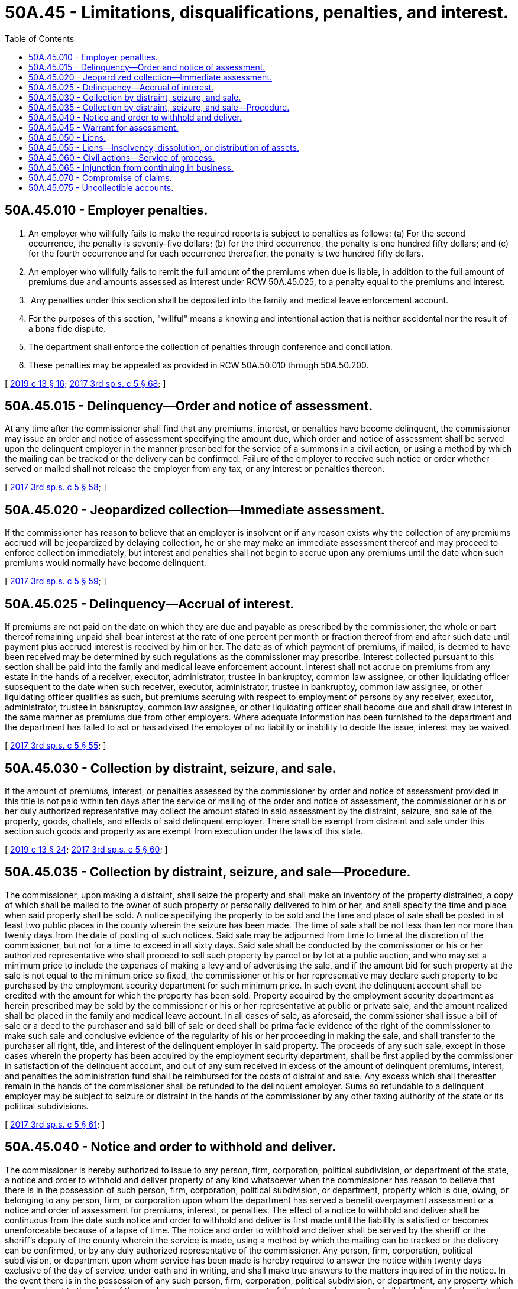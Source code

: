 = 50A.45 - Limitations, disqualifications, penalties, and interest.
:toc:

== 50A.45.010 - Employer penalties.
. An employer who willfully fails to make the required reports is subject to penalties as follows: (a) For the second occurrence, the penalty is seventy-five dollars; (b) for the third occurrence, the penalty is one hundred fifty dollars; and (c) for the fourth occurrence and for each occurrence thereafter, the penalty is two hundred fifty dollars.

. An employer who willfully fails to remit the full amount of the premiums when due is liable, in addition to the full amount of premiums due and amounts assessed as interest under RCW 50A.45.025, to a penalty equal to the premiums and interest.

.  Any penalties under this section shall be deposited into the family and medical leave enforcement account.

. For the purposes of this section, "willful" means a knowing and intentional action that is neither accidental nor the result of a bona fide dispute.

. The department shall enforce the collection of penalties through conference and conciliation.

. These penalties may be appealed as provided in RCW 50A.50.010 through 50A.50.200.

[ http://lawfilesext.leg.wa.gov/biennium/2019-20/Pdf/Bills/Session%20Laws/House/1399-S.SL.pdf?cite=2019%20c%2013%20§%2016[2019 c 13 § 16]; http://lawfilesext.leg.wa.gov/biennium/2017-18/Pdf/Bills/Session%20Laws/Senate/5975-S.SL.pdf?cite=2017%203rd%20sp.s.%20c%205%20§%2068[2017 3rd sp.s. c 5 § 68]; ]

== 50A.45.015 - Delinquency—Order and notice of assessment.
At any time after the commissioner shall find that any premiums, interest, or penalties have become delinquent, the commissioner may issue an order and notice of assessment specifying the amount due, which order and notice of assessment shall be served upon the delinquent employer in the manner prescribed for the service of a summons in a civil action, or using a method by which the mailing can be tracked or the delivery can be confirmed. Failure of the employer to receive such notice or order whether served or mailed shall not release the employer from any tax, or any interest or penalties thereon.

[ http://lawfilesext.leg.wa.gov/biennium/2017-18/Pdf/Bills/Session%20Laws/Senate/5975-S.SL.pdf?cite=2017%203rd%20sp.s.%20c%205%20§%2058[2017 3rd sp.s. c 5 § 58]; ]

== 50A.45.020 - Jeopardized collection—Immediate assessment.
If the commissioner has reason to believe that an employer is insolvent or if any reason exists why the collection of any premiums accrued will be jeopardized by delaying collection, he or she may make an immediate assessment thereof and may proceed to enforce collection immediately, but interest and penalties shall not begin to accrue upon any premiums until the date when such premiums would normally have become delinquent.

[ http://lawfilesext.leg.wa.gov/biennium/2017-18/Pdf/Bills/Session%20Laws/Senate/5975-S.SL.pdf?cite=2017%203rd%20sp.s.%20c%205%20§%2059[2017 3rd sp.s. c 5 § 59]; ]

== 50A.45.025 - Delinquency—Accrual of interest.
If premiums are not paid on the date on which they are due and payable as prescribed by the commissioner, the whole or part thereof remaining unpaid shall bear interest at the rate of one percent per month or fraction thereof from and after such date until payment plus accrued interest is received by him or her. The date as of which payment of premiums, if mailed, is deemed to have been received may be determined by such regulations as the commissioner may prescribe. Interest collected pursuant to this section shall be paid into the family and medical leave enforcement account. Interest shall not accrue on premiums from any estate in the hands of a receiver, executor, administrator, trustee in bankruptcy, common law assignee, or other liquidating officer subsequent to the date when such receiver, executor, administrator, trustee in bankruptcy, common law assignee, or other liquidating officer qualifies as such, but premiums accruing with respect to employment of persons by any receiver, executor, administrator, trustee in bankruptcy, common law assignee, or other liquidating officer shall become due and shall draw interest in the same manner as premiums due from other employers. Where adequate information has been furnished to the department and the department has failed to act or has advised the employer of no liability or inability to decide the issue, interest may be waived.

[ http://lawfilesext.leg.wa.gov/biennium/2017-18/Pdf/Bills/Session%20Laws/Senate/5975-S.SL.pdf?cite=2017%203rd%20sp.s.%20c%205%20§%2055[2017 3rd sp.s. c 5 § 55]; ]

== 50A.45.030 - Collection by distraint, seizure, and sale.
If the amount of premiums, interest, or penalties assessed by the commissioner by order and notice of assessment provided in this title is not paid within ten days after the service or mailing of the order and notice of assessment, the commissioner or his or her duly authorized representative may collect the amount stated in said assessment by the distraint, seizure, and sale of the property, goods, chattels, and effects of said delinquent employer. There shall be exempt from distraint and sale under this section such goods and property as are exempt from execution under the laws of this state.

[ http://lawfilesext.leg.wa.gov/biennium/2019-20/Pdf/Bills/Session%20Laws/House/1399-S.SL.pdf?cite=2019%20c%2013%20§%2024[2019 c 13 § 24]; http://lawfilesext.leg.wa.gov/biennium/2017-18/Pdf/Bills/Session%20Laws/Senate/5975-S.SL.pdf?cite=2017%203rd%20sp.s.%20c%205%20§%2060[2017 3rd sp.s. c 5 § 60]; ]

== 50A.45.035 - Collection by distraint, seizure, and sale—Procedure.
The commissioner, upon making a distraint, shall seize the property and shall make an inventory of the property distrained, a copy of which shall be mailed to the owner of such property or personally delivered to him or her, and shall specify the time and place when said property shall be sold. A notice specifying the property to be sold and the time and place of sale shall be posted in at least two public places in the county wherein the seizure has been made. The time of sale shall be not less than ten nor more than twenty days from the date of posting of such notices. Said sale may be adjourned from time to time at the discretion of the commissioner, but not for a time to exceed in all sixty days. Said sale shall be conducted by the commissioner or his or her authorized representative who shall proceed to sell such property by parcel or by lot at a public auction, and who may set a minimum price to include the expenses of making a levy and of advertising the sale, and if the amount bid for such property at the sale is not equal to the minimum price so fixed, the commissioner or his or her representative may declare such property to be purchased by the employment security department for such minimum price. In such event the delinquent account shall be credited with the amount for which the property has been sold. Property acquired by the employment security department as herein prescribed may be sold by the commissioner or his or her representative at public or private sale, and the amount realized shall be placed in the family and medical leave account. In all cases of sale, as aforesaid, the commissioner shall issue a bill of sale or a deed to the purchaser and said bill of sale or deed shall be prima facie evidence of the right of the commissioner to make such sale and conclusive evidence of the regularity of his or her proceeding in making the sale, and shall transfer to the purchaser all right, title, and interest of the delinquent employer in said property. The proceeds of any such sale, except in those cases wherein the property has been acquired by the employment security department, shall be first applied by the commissioner in satisfaction of the delinquent account, and out of any sum received in excess of the amount of delinquent premiums, interest, and penalties the administration fund shall be reimbursed for the costs of distraint and sale. Any excess which shall thereafter remain in the hands of the commissioner shall be refunded to the delinquent employer. Sums so refundable to a delinquent employer may be subject to seizure or distraint in the hands of the commissioner by any other taxing authority of the state or its political subdivisions.

[ http://lawfilesext.leg.wa.gov/biennium/2017-18/Pdf/Bills/Session%20Laws/Senate/5975-S.SL.pdf?cite=2017%203rd%20sp.s.%20c%205%20§%2061[2017 3rd sp.s. c 5 § 61]; ]

== 50A.45.040 - Notice and order to withhold and deliver.
The commissioner is hereby authorized to issue to any person, firm, corporation, political subdivision, or department of the state, a notice and order to withhold and deliver property of any kind whatsoever when the commissioner has reason to believe that there is in the possession of such person, firm, corporation, political subdivision, or department, property which is due, owing, or belonging to any person, firm, or corporation upon whom the department has served a benefit overpayment assessment or a notice and order of assessment for premiums, interest, or penalties. The effect of a notice to withhold and deliver shall be continuous from the date such notice and order to withhold and deliver is first made until the liability is satisfied or becomes unenforceable because of a lapse of time. The notice and order to withhold and deliver shall be served by the sheriff or the sheriff's deputy of the county wherein the service is made, using a method by which the mailing can be tracked or the delivery can be confirmed, or by any duly authorized representative of the commissioner. Any person, firm, corporation, political subdivision, or department upon whom service has been made is hereby required to answer the notice within twenty days exclusive of the day of service, under oath and in writing, and shall make true answers to the matters inquired of in the notice. In the event there is in the possession of any such person, firm, corporation, political subdivision, or department, any property which may be subject to the claim of the employment security department of the state, such property shall be delivered forthwith to the commissioner or the commissioner's duly authorized representative upon demand to be held in trust by the commissioner for application on the indebtedness involved or for return, without interest, in accordance with final determination of liability or nonliability, or in the alternative, there shall be furnished a good and sufficient bond satisfactory to the commissioner conditioned upon final determination of liability. Should any person, firm, or corporation fail to make answer to an order to withhold and deliver within the time prescribed herein, it shall be lawful for the court, after the time to answer such order has expired, to render judgment by default against such person, firm, or corporation for the full amount claimed by the commissioner in the notice to withhold and deliver, together with costs.

[ http://lawfilesext.leg.wa.gov/biennium/2017-18/Pdf/Bills/Session%20Laws/Senate/5975-S.SL.pdf?cite=2017%203rd%20sp.s.%20c%205%20§%2062[2017 3rd sp.s. c 5 § 62]; ]

== 50A.45.045 - Warrant for assessment.
Whenever any order and notice of assessment or jeopardy assessment has become final in accordance with the provisions of this title the commissioner may file with the clerk of any county within the state a warrant in the amount of the notice of assessment plus interest, penalties, and a filing fee under RCW 36.18.012(10). The clerk of the county wherein the warrant is filed shall immediately designate a superior court cause number for such warrant, and the clerk shall cause to be entered in the judgment docket under the superior court cause number assigned to the warrant, the name of the employer mentioned in the warrant, the amount of the tax, interest, penalties, and filing fee and the date when such warrant was filed. The aggregate amount of such warrant as docketed shall become a lien upon the title to, and interest in all real and personal property of the employer against whom the warrant is issued, the same as a judgment in a civil case duly docketed in the office of such clerk. Such warrant so docketed shall be sufficient to support the issuance of writs of execution and writs of garnishment in favor of the state in the manner provided by law in the case of civil judgment, wholly or partially unsatisfied. The clerk of the court shall be entitled to a filing fee under RCW 36.18.012(10), which shall be added to the amount of the warrant, and charged by the commissioner to the employer. A copy of the warrant shall be mailed to the employer using a method by which the mailing can be tracked or the delivery can be confirmed within five days of filing with the clerk.

[ http://lawfilesext.leg.wa.gov/biennium/2019-20/Pdf/Bills/Session%20Laws/House/1399-S.SL.pdf?cite=2019%20c%2013%20§%2025[2019 c 13 § 25]; http://lawfilesext.leg.wa.gov/biennium/2017-18/Pdf/Bills/Session%20Laws/Senate/5975-S.SL.pdf?cite=2017%203rd%20sp.s.%20c%205%20§%2063[2017 3rd sp.s. c 5 § 63]; ]

== 50A.45.050 - Liens.
The claim of the employment security department for any premiums, interest, or penalties not paid when due, shall be a lien prior to all other liens or claims and on a parity with prior tax liens against all property and rights to property, whether real or personal, belonging to the employer. In order to avail itself of the lien hereby created, the department shall file with any county auditor where property of the employer is located a statement and claim of lien specifying the amount of delinquent premiums, interest, and penalties claimed by the department. From the time of filing for record, the amount required to be paid shall constitute a lien upon all property and rights to property, whether real or personal, in the county, owned by the employer or acquired by him or her. The lien shall not be valid against any purchaser, holder of a security interest, mechanic's lien, or judgment lien creditor until notice thereof has been filed with the county auditor. This lien shall be separate and apart from, and in addition to, any other lien or claim created by, or provided for in, this title. When any such notice of lien has been so filed, the commissioner may release the same by filing a certificate of release when it shall appear that the amount of delinquent premiums, interest, and penalties have been paid, or when such assurance of payment shall be made as the commissioner may deem to be adequate. Fees for filing and releasing the lien provided herein may be charged to the employer and may be collected from the employer utilizing the remedies provided in this title for the collection of premiums.

[ http://lawfilesext.leg.wa.gov/biennium/2019-20/Pdf/Bills/Session%20Laws/House/1399-S.SL.pdf?cite=2019%20c%2013%20§%2026[2019 c 13 § 26]; http://lawfilesext.leg.wa.gov/biennium/2017-18/Pdf/Bills/Session%20Laws/Senate/5975-S.SL.pdf?cite=2017%203rd%20sp.s.%20c%205%20§%2056[2017 3rd sp.s. c 5 § 56]; ]

== 50A.45.055 - Liens—Insolvency, dissolution, or distribution of assets.
In the event of any distribution of an employer's assets pursuant to an order of any court, including any receivership, probate, legal dissolution, or similar proceeding, or in case of any assignment for the benefit of creditors, composition, or similar proceeding, premiums, interest, or penalties then or thereafter due shall be a lien upon all the assets of such employer. Said lien is prior to all other liens or claims except prior tax liens, other liens provided by this title, and claims for remuneration for services of not more than two hundred fifty dollars to each claimant earned within six months of the commencement of the proceeding. The mere existence of a condition of insolvency or the institution of any judicial proceeding for legal dissolution or of any proceeding for distribution of assets shall cause such a lien to attach without action on behalf of the commissioner or the state. In the event of an employer's adjudication in bankruptcy, judicially confirmed extension proposal, or composition, under the federal bankruptcy act of 1898, as amended, premiums, interest, or penalties then or thereafter due shall be entitled to such priority as provided in that act, as amended.

[ http://lawfilesext.leg.wa.gov/biennium/2019-20/Pdf/Bills/Session%20Laws/House/1399-S.SL.pdf?cite=2019%20c%2013%20§%2027[2019 c 13 § 27]; http://lawfilesext.leg.wa.gov/biennium/2017-18/Pdf/Bills/Session%20Laws/Senate/5975-S.SL.pdf?cite=2017%203rd%20sp.s.%20c%205%20§%2057[2017 3rd sp.s. c 5 § 57]; ]

== 50A.45.060 - Civil actions—Service of process.
. If after due notice, any employer defaults in any payment of premiums, interest, or penalties, the amount due may be collected by civil action in the name of the state, and the employer adjudged in default shall pay the cost of such action. Any lien created by this title may be foreclosed by decree of the court in any such action. Civil actions brought under this title to collect premiums, interest, or penalties from an employer shall be heard by the court at the earliest possible date and shall be entitled to preference upon the calendar of the court over all other civil actions except petitions for judicial review under this title, cases arising under the unemployment compensation laws of this state, and cases arising under the industrial insurance laws of this state.

. Any employer that is not a resident of this state and that exercises the privilege of having one or more individuals perform service for it within this state, and any resident employer that exercises that privilege and thereafter removes from this state, shall be deemed thereby to appoint the secretary of state as its agent and attorney for the acceptance of process in any action under this title. In instituting such an action against any such employer the commissioner shall cause such process or notice to be filed with the secretary of state and such service shall be sufficient service upon such employer, and shall be of the same force and validity as if served upon it personally within this state: PROVIDED, That the commissioner shall forthwith send notice of the service of such process or notice, together with a copy thereof, by registered mail, return receipt requested, to such employer at its last known address and such return receipt, the commissioner's affidavit of compliance with the provisions of this section, and a copy of the notice of service shall be appended to the original of the process filed in the court in which such action is pending.

[ http://lawfilesext.leg.wa.gov/biennium/2019-20/Pdf/Bills/Session%20Laws/House/1399-S.SL.pdf?cite=2019%20c%2013%20§%2028[2019 c 13 § 28]; http://lawfilesext.leg.wa.gov/biennium/2017-18/Pdf/Bills/Session%20Laws/Senate/5975-S.SL.pdf?cite=2017%203rd%20sp.s.%20c%205%20§%2064[2017 3rd sp.s. c 5 § 64]; ]

== 50A.45.065 - Injunction from continuing in business.
Any employer who is delinquent in the payment of premiums, interest, or penalties may be enjoined upon the suit of the state of Washington from continuing in business in this state or employing persons herein until the delinquent premiums, interest, and penalties have been paid, or until the employer has furnished a good and sufficient bond in a sum equal to double the amount of premiums, interest, and penalties already delinquent, plus such further sum as the court deems adequate to protect the department in the collection of premiums, interest, and penalties which will become due from such employer during the next ensuing calendar year, said bond to be conditioned upon payment of all premiums, interest, and penalties due and owing within thirty days after the expiration of the next ensuing calendar year or at such earlier date as the court may fix. Action under this section may be instituted in the superior court of any county of the state wherein the employer resides, has its principal place of business, or where it has anyone performing services for it, whether or not such services constitute employment.

[ http://lawfilesext.leg.wa.gov/biennium/2017-18/Pdf/Bills/Session%20Laws/Senate/5975-S.SL.pdf?cite=2017%203rd%20sp.s.%20c%205%20§%2065[2017 3rd sp.s. c 5 § 65]; ]

== 50A.45.070 - Compromise of claims.
The commissioner may compromise any claim for premiums, interest, or penalties due and owing from an employer, and any amount owed by an individual because of benefit overpayments existing or arising under this title in any case where collection of the full amount due and owing, whether reduced to judgment or otherwise, would be against equity and good conscience. Whenever a compromise is made by the commissioner in the case of a claim for premiums, interest, or penalties, whether reduced to judgment or otherwise, there shall be placed on file in the department a statement of the amount of premiums, interest, and penalties imposed by law and claimed due, attorneys' fees and costs, if any, a complete record of the compromise agreement, and the amount actually paid in accordance with the terms of the compromise agreement. Whenever a compromise is made by the commissioner in the case of a claim of a benefit overpayment, whether reduced to judgment or otherwise, there shall be placed on file in the department a statement of the amount of the benefit overpayment, attorneys' fees and costs, if any, a complete record of the compromise agreement, and the amount actually paid in accordance with the terms of the compromise agreement. If any such compromise is accepted by the commissioner, within such time as may be stated in the compromise or agreed to, such compromise shall be final and conclusive and except upon showing of fraud or malfeasance or misrepresentation of a material fact the case shall not be reopened as to the matters agreed upon. In any suit, action, or proceeding, such agreement or any determination, collection, payment, adjustment, refund, or credit made in accordance therewith shall not be annulled, modified, set aside, or disregarded.

[ http://lawfilesext.leg.wa.gov/biennium/2019-20/Pdf/Bills/Session%20Laws/House/1399-S.SL.pdf?cite=2019%20c%2013%20§%2029[2019 c 13 § 29]; http://lawfilesext.leg.wa.gov/biennium/2017-18/Pdf/Bills/Session%20Laws/Senate/5975-S.SL.pdf?cite=2017%203rd%20sp.s.%20c%205%20§%2054[2017 3rd sp.s. c 5 § 54]; ]

== 50A.45.075 - Uncollectible accounts.
The commissioner may charge off as uncollectible and no longer an asset of the family and medical leave account, any delinquent premiums, interest, penalties, credits, or benefit overpayments if the commissioner is satisfied that there are no cost-effective means of collecting the premiums, interest, penalties, credits, or benefit overpayments.

[ http://lawfilesext.leg.wa.gov/biennium/2017-18/Pdf/Bills/Session%20Laws/Senate/5975-S.SL.pdf?cite=2017%203rd%20sp.s.%20c%205%20§%2066[2017 3rd sp.s. c 5 § 66]; ]

